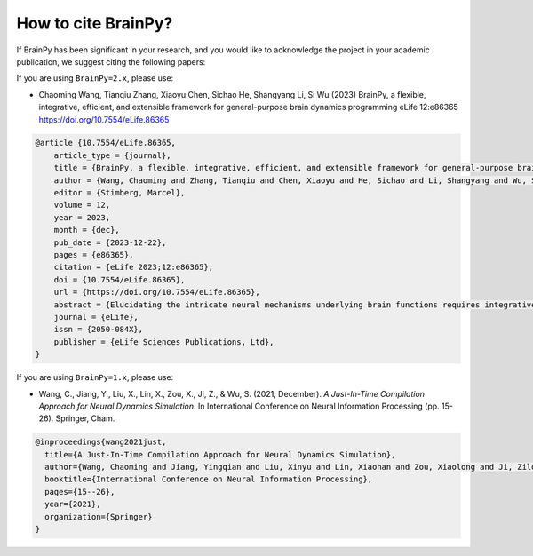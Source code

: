 How to cite BrainPy?
====================

If BrainPy has been significant in your research, and you would like to acknowledge
the project in your academic publication, we suggest citing the following papers:


If you are using ``BrainPy=2.x``, please use:


- Chaoming Wang, Tianqiu Zhang, Xiaoyu Chen, Sichao He, Shangyang Li, Si Wu (2023) BrainPy, a flexible, integrative, efficient, and extensible framework for general-purpose brain dynamics programming eLife 12:e86365 https://doi.org/10.7554/eLife.86365

.. code-block::

    @article {10.7554/eLife.86365,
        article_type = {journal},
        title = {BrainPy, a flexible, integrative, efficient, and extensible framework for general-purpose brain dynamics programming},
        author = {Wang, Chaoming and Zhang, Tianqiu and Chen, Xiaoyu and He, Sichao and Li, Shangyang and Wu, Si},
        editor = {Stimberg, Marcel},
        volume = 12,
        year = 2023,
        month = {dec},
        pub_date = {2023-12-22},
        pages = {e86365},
        citation = {eLife 2023;12:e86365},
        doi = {10.7554/eLife.86365},
        url = {https://doi.org/10.7554/eLife.86365},
        abstract = {Elucidating the intricate neural mechanisms underlying brain functions requires integrative brain dynamics modeling. To facilitate this process, it is crucial to develop a general-purpose programming framework that allows users to freely define neural models across multiple scales, efficiently simulate, train, and analyze model dynamics, and conveniently incorporate new modeling approaches. In response to this need, we present BrainPy. BrainPy leverages the advanced just-in-time (JIT) compilation capabilities of JAX and XLA to provide a powerful infrastructure tailored for brain dynamics programming. It offers an integrated platform for building, simulating, training, and analyzing brain dynamics models. Models defined in BrainPy can be JIT compiled into binary instructions for various devices, including Central Processing Unit (CPU), Graphics Processing Unit (GPU), and Tensor Processing Unit (TPU), which ensures high running performance comparable to native C or CUDA. Additionally, BrainPy features an extensible architecture that allows for easy expansion of new infrastructure, utilities, and machine-learning approaches. This flexibility enables researchers to incorporate cutting-edge techniques and adapt the framework to their specific needs},
        journal = {eLife},
        issn = {2050-084X},
        publisher = {eLife Sciences Publications, Ltd},
    }




If you are using ``BrainPy=1.x``, please use:

- Wang, C., Jiang, Y., Liu, X., Lin, X., Zou, X., Ji, Z., & Wu, S. (2021, December). *A Just-In-Time Compilation Approach for Neural Dynamics Simulation*. In International Conference on Neural Information Processing (pp. 15-26). Springer, Cham.


.. code-block::

    @inproceedings{wang2021just,
      title={A Just-In-Time Compilation Approach for Neural Dynamics Simulation},
      author={Wang, Chaoming and Jiang, Yingqian and Liu, Xinyu and Lin, Xiaohan and Zou, Xiaolong and Ji, Zilong and Wu, Si},
      booktitle={International Conference on Neural Information Processing},
      pages={15--26},
      year={2021},
      organization={Springer}
    }
